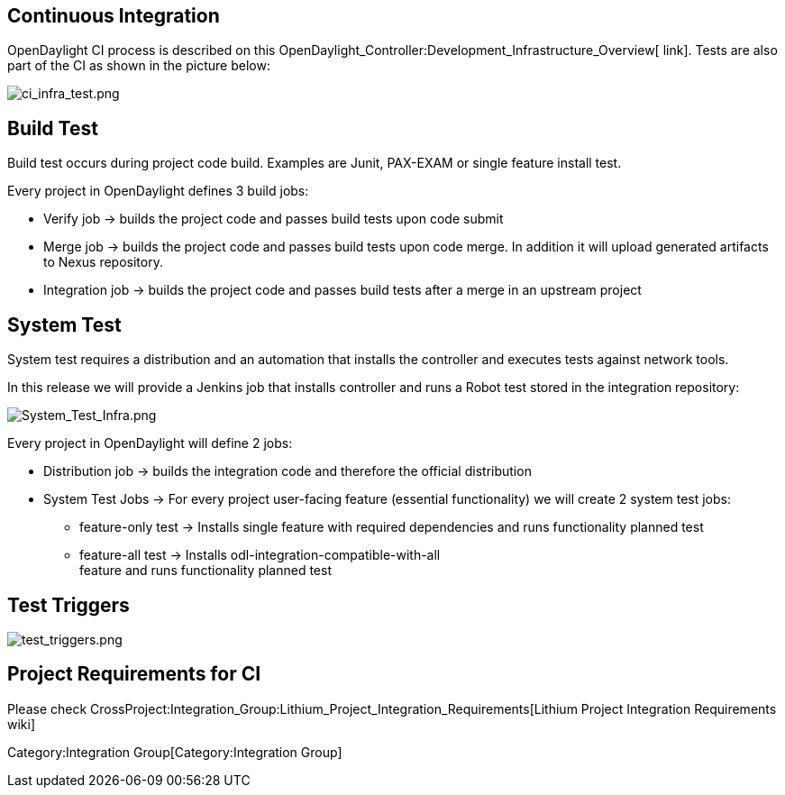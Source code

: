 [[continuous-integration]]
== Continuous Integration

OpenDaylight CI process is described on this
OpenDaylight_Controller:Development_Infrastructure_Overview[ link].
Tests are also part of the CI as shown in the picture below:

image:ci_infra_test.png[ci_infra_test.png,title="ci_infra_test.png"]

[[build-test]]
== Build Test

Build test occurs during project code build. Examples are Junit,
PAX-EXAM or single feature install test.

Every project in OpenDaylight defines 3 build jobs:

* Verify job -> builds the project code and passes build tests upon code
submit
* Merge job -> builds the project code and passes build tests upon code
merge. In addition it will upload generated artifacts to Nexus
repository.
* Integration job -> builds the project code and passes build tests
after a merge in an upstream project

[[system-test]]
== System Test

System test requires a distribution and an automation that installs the
controller and executes tests against network tools.

In this release we will provide a Jenkins job that installs controller
and runs a Robot test stored in the integration repository:

image:System_Test_Infra.png[System_Test_Infra.png,title="System_Test_Infra.png"]

Every project in OpenDaylight will define 2 jobs:

* Distribution job -> builds the integration code and therefore the
official distribution
* System Test Jobs -> For every project user-facing feature (essential
functionality) we will create 2 system test jobs:
** feature-only test -> Installs single feature with required
dependencies and runs functionality planned test
** feature-all test -> Installs odl-integration-compatible-with-all +
feature and runs functionality planned test

[[test-triggers]]
== Test Triggers

image:test_triggers.png[test_triggers.png,title="test_triggers.png"]

[[project-requirements-for-ci]]
== Project Requirements for CI

Please check
CrossProject:Integration_Group:Lithium_Project_Integration_Requirements[Lithium
Project Integration Requirements wiki]

Category:Integration Group[Category:Integration Group]
